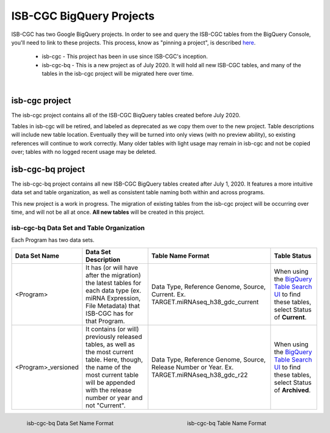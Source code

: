 *************************
ISB-CGC BigQuery Projects
*************************

ISB-CGC has two Google BigQuery projects.  In order to see and query the ISB-CGC tables from the BigQuery Console, you'll need to link to these projects. This process, know as "pinning a project", is described `here <../progapi/bigqueryGUI/LinkingBigQueryToIsb-cgcProject.html>`_.

 - isb-cgc - This project has been in use since ISB-CGC's inception.
 - isb-cgc-bq - This is a new project as of July 2020. It will hold all new ISB-CGC tables, and many of the tables in the isb-cgc project will be migrated here over time.

.. figure:: ISBCGC-BQ-projects.png
    :align: right
    :figwidth: 300px


isb-cgc project
===============
 
The isb-cgc project contains all of the ISB-CGC BiqQuery tables created before July 2020.

Tables in isb-cgc will be retired, and labeled as deprecated as we copy them over to the new project. Table descriptions will include new table location. Eventually they will be turned into only views (with no preview ability), so existing references will continue to work correctly. Many older tables with light usage may remain in isb-cgc and not be copied over; tables with no logged recent usage may be deleted.
 
isb-cgc-bq project
===================

The isb-cgc-bq project contains all new ISB-CGC BigQuery tables created after July 1, 2020. It features a more intuitive data set and table organization, 
as well as consistent table naming both within and across programs.

This new project is a work in progress. The migration of existing tables from the isb-cgc project will be occurring over time, and will not be all at once.
**All new tables** will be created in this project.

isb-cgc-bq Data Set and Table Organization
------------------------------------------

Each Program has two data sets. 

.. list-table::
   :header-rows: 1 

   * - Data Set Name
     - Data Set Description
     - Table Name Format
     - Table Status
   * - <Program>
     - It has (or will have after the migration) the latest tables for each data type (ex. miRNA Expression, File Metadata) that ISB-CGC has for that Program.
     - Data Type, Reference Genome, Source, Current. Ex. TARGET.miRNAseq_h38_gdc_current
     - When using the `BigQuery Table Search UI <https://isb-cgc.appspot.com/bq_meta_search/>`_ to find these tables, select Status of **Current**.
   * - <Program>_versioned
     - It contains (or will) previously released tables, as well as the most current table. Here, though, the name of the most current table will be appended with the release number or year and not "Current".
     - Data Type, Reference Genome, Source, Release Number or Year. Ex. TARGET.miRNAseq_h38_gdc_r22
     - When using the `BigQuery Table Search UI <https://isb-cgc.appspot.com/bq_meta_search/>`_ to find these tables, select Status of **Archived**. 
 
.. figure:: ISBCGC-BQ-datasets.png
    :align: left
    :figwidth: 300px
    
    isb-cgc-bq Data Set Name Format
    
.. figure:: ISBCGC-BQ-tables.png
    :align: right
    :figwidth: 300px
    
    isb-cgc-bq Table Name Format
